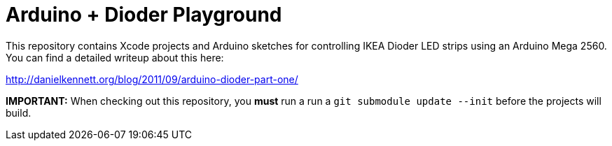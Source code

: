Arduino + Dioder Playground
===========================

This repository contains Xcode projects and Arduino sketches for controlling IKEA Dioder LED strips using an Arduino Mega 2560. You can find a detailed writeup about this here:

http://danielkennett.org/blog/2011/09/arduino-dioder-part-one/

*IMPORTANT:* When checking out this repository, you *must* run a run a +git submodule update --init+ before the projects will build.